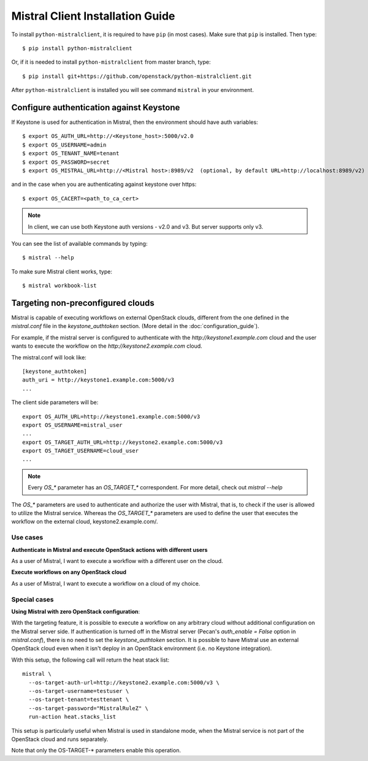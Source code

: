Mistral Client Installation Guide
=================================

To install ``python-mistralclient``, it is required to have ``pip``
(in most cases). Make sure that ``pip`` is installed. Then type::

    $ pip install python-mistralclient

Or, if it is needed to install ``python-mistralclient`` from master branch,
type::

    $ pip install git+https://github.com/openstack/python-mistralclient.git

After ``python-mistralclient`` is installed you will see command ``mistral``
in your environment.

Configure authentication against Keystone
-----------------------------------------

If Keystone is used for authentication in Mistral, then the environment should
have auth variables::

    $ export OS_AUTH_URL=http://<Keystone_host>:5000/v2.0
    $ export OS_USERNAME=admin
    $ export OS_TENANT_NAME=tenant
    $ export OS_PASSWORD=secret
    $ export OS_MISTRAL_URL=http://<Mistral host>:8989/v2  (optional, by default URL=http://localhost:8989/v2)

and in the case when you are authenticating against keystone over https::

    $ export OS_CACERT=<path_to_ca_cert>

.. note:: In client, we can use both Keystone auth versions - v2.0 and v3. But server supports only v3.

You can see the list of available commands by typing::

    $ mistral --help

To make sure Mistral client works, type::

    $ mistral workbook-list

Targeting non-preconfigured clouds
----------------------------------

Mistral is capable of executing workflows on external OpenStack clouds, different from the one defined in the `mistral.conf`
file in the `keystone_authtoken` section. (More detail in the :doc:`configuration_guide`).

For example, if the mistral server is configured to authenticate with the `http://keystone1.example.com` cloud
and the user wants to execute the workflow on the `http://keystone2.example.com` cloud.

The mistral.conf will look like::

    [keystone_authtoken]
    auth_uri = http://keystone1.example.com:5000/v3
    ...

The client side parameters will be::

    export OS_AUTH_URL=http://keystone1.example.com:5000/v3
    export OS_USERNAME=mistral_user
    ...
    export OS_TARGET_AUTH_URL=http://keystone2.example.com:5000/v3
    export OS_TARGET_USERNAME=cloud_user
    ...

.. note:: Every `OS_*` parameter has an `OS_TARGET_*` correspondent. For more detail, check out `mistral --help`

The `OS_*` parameters are used to authenticate and authorize the user with Mistral,
that is, to check if the user is allowed to utilize the Mistral service. Whereas
the `OS_TARGET_*` parameters are used to define the user that executes the workflow
on the external cloud, keystone2.example.com/.

Use cases
^^^^^^^^^

**Authenticate in Mistral and execute OpenStack actions with different users**

As a user of Mistral, I want to execute a workflow with a different user on the cloud.

**Execute workflows on any OpenStack cloud**

As a user of Mistral, I want to execute a workflow on a cloud of my choice.

Special cases
^^^^^^^^^^^^^

**Using Mistral with zero OpenStack configuration**:

With the targeting feature, it is possible to execute a workflow on any arbitrary cloud
without additional configuration on the Mistral server side.  If authentication is
turned off in the Mistral server (Pecan's `auth_enable = False` option in `mistral.conf`), there
is no need to set the `keystone_authtoken` section. It is possible to have Mistral 
use an external OpenStack cloud even when it isn't deploy in an OpenStack 
environment (i.e. no Keystone integration).

With this setup, the following call will return the heat stack list::

    mistral \
      --os-target-auth-url=http://keystone2.example.com:5000/v3 \
      --os-target-username=testuser \
      --os-target-tenant=testtenant \
      --os-target-password="MistralRuleZ" \
      run-action heat.stacks_list

This setup is particularly useful when Mistral is used in standalone mode, when the
Mistral service is not part of the OpenStack cloud and runs separately.

Note that only the OS-TARGET-* parameters enable this operation.
